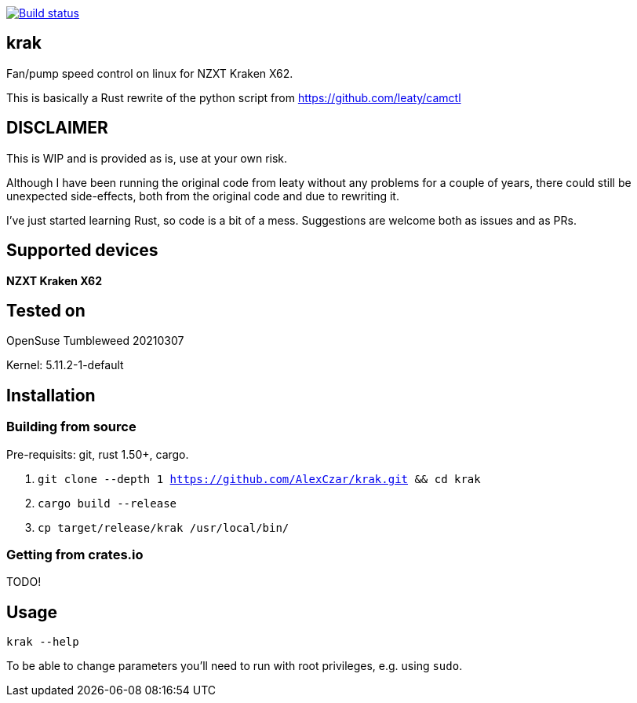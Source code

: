 [link=https://github.com/AlexCzar/krak/actions/workflows/rust.yml]
image::https://github.com/AlexCzar/krak/actions/workflows/rust.yml/badge.svg[Build status]

== krak
Fan/pump speed control on linux for NZXT Kraken X62.

This is basically a Rust rewrite of the python script from https://github.com/leaty/camctl

== DISCLAIMER
This is WIP and is provided as is, use at your own risk.

Although I have been running the original code from leaty without any problems
for a couple of years, there could still be unexpected side-effects, both from
the original code and due to rewriting it.

I've just started learning Rust, so code is a bit of a mess.
Suggestions are welcome both as issues and as PRs.

== Supported devices
*NZXT Kraken X62*

== Tested on
OpenSuse Tumbleweed 20210307

Kernel: 5.11.2-1-default

== Installation
=== Building from source
Pre-requisits: git, rust 1.50+, cargo.

. `git clone --depth 1 https://github.com/AlexCzar/krak.git && cd krak`
. `cargo build --release`
. `cp target/release/krak /usr/local/bin/`

=== Getting from crates.io
TODO!

== Usage
`krak --help`

To be able to change parameters you'll need to run with root privileges, e.g. using `sudo`.
